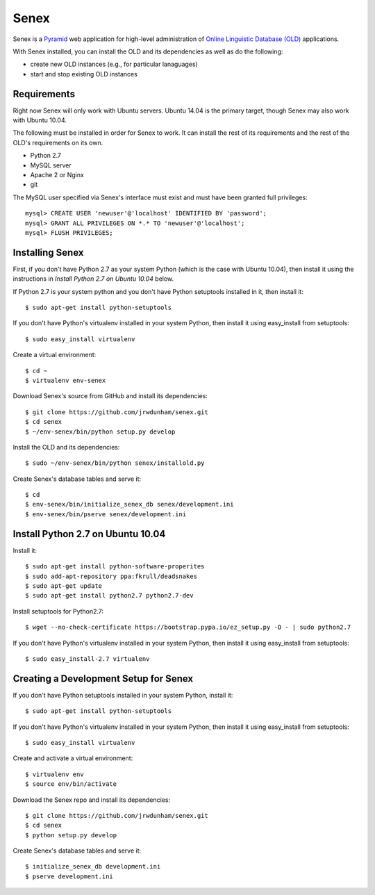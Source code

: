 Senex
================================================================================

.. image:: https://raw.githubusercontent.com/jrwdunham/senex/master/senex/static/senex-logo-2.png

Senex is a `Pyramid`_ web application for high-level administration of
`Online Linguistic Database (OLD)`_ applications.

With Senex installed, you can install the OLD and its dependencies as well as
do the following:

- create new OLD instances (e.g., for particular lanaguages)
- start and stop existing OLD instances


Requirements
--------------------------------------------------------------------------------

Right now Senex will only work with Ubuntu servers. Ubuntu 14.04 is the primary
target, though Senex may also work with Ubuntu 10.04.

The following must be installed in order for Senex to work. It can install the
rest of its requirements and the rest of the OLD's requirements on its own.

- Python 2.7
- MySQL server
- Apache 2 or Nginx
- git

The MySQL user specified via Senex's interface must exist and must have been
granted full privileges::

    mysql> CREATE USER 'newuser'@'localhost' IDENTIFIED BY 'password';
    mysql> GRANT ALL PRIVILEGES ON *.* TO 'newuser'@'localhost';
    mysql> FLUSH PRIVILEGES;


Installing Senex
--------------------------------------------------------------------------------

First, if you don't have Python 2.7 as your system Python (which is the case
with Ubuntu 10.04), then install it using the instructions in `Install Python
2.7 on Ubuntu 10.04` below.

If Python 2.7 is your system python and you don't have Python setuptools
installed in it, then install it::

    $ sudo apt-get install python-setuptools

If you don't have Python's virtualenv installed in your system Python, then
install it using easy_install from setuptools::

    $ sudo easy_install virtualenv

Create a virtual environment::

    $ cd ~
    $ virtualenv env-senex

Download Senex's source from GitHub and install its dependencies::

    $ git clone https://github.com/jrwdunham/senex.git
    $ cd senex
    $ ~/env-senex/bin/python setup.py develop

Install the OLD and its dependencies::

    $ sudo ~/env-senex/bin/python senex/installold.py

Create Senex's database tables and serve it::

    $ cd
    $ env-senex/bin/initialize_senex_db senex/development.ini
    $ env-senex/bin/pserve senex/development.ini




Install Python 2.7 on Ubuntu 10.04
--------------------------------------------------------------------------------

Install it::

    $ sudo apt-get install python-software-properites
    $ sudo add-apt-repository ppa:fkrull/deadsnakes
    $ sudo apt-get update
    $ sudo apt-get install python2.7 python2.7-dev

Install setuptools for Python2.7::

    $ wget --no-check-certificate https://bootstrap.pypa.io/ez_setup.py -O - | sudo python2.7

If you don't have Python's virtualenv installed in your system Python, then
install it using easy_install from setuptools::

    $ sudo easy_install-2.7 virtualenv




Creating a Development Setup for Senex
--------------------------------------------------------------------------------

If you don't have Python setuptools installed in your system Python, install it::

    $ sudo apt-get install python-setuptools

If you don't have Python's virtualenv installed in your system Python, then
install it using easy_install from setuptools::

    $ sudo easy_install virtualenv

Create and activate a virtual environment::

    $ virtualenv env
    $ source env/bin/activate

Download the Senex repo and install its dependencies::

    $ git clone https://github.com/jrwdunham/senex.git
    $ cd senex
    $ python setup.py develop

Create Senex's database tables and serve it::

    $ initialize_senex_db development.ini
    $ pserve development.ini


.. _`Online Linguistic Database (OLD)`: http://www.onlinelinguisticdatabase.org

.. _`Pyramid`: http://www.pylonsproject.org/


